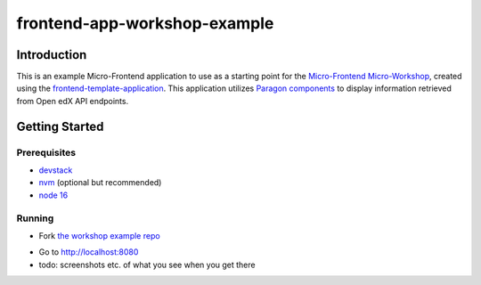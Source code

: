 frontend-app-workshop-example
==============================

Introduction
------------

This is an example Micro-Frontend application to use as a starting point for the `Micro-Frontend Micro-Workshop <https://github.com/brian-smith-tcril/mfe-workshop-2023>`_, created using the `frontend-template-application <https://github.com/openedx/frontend-template-application>`_. This application utilizes `Paragon components <https://paragon-openedx.netlify.app/>`_ to display information retrieved from Open edX API endpoints. 

Getting Started
---------------

Prerequisites
^^^^^^^^^^^^^

* `devstack <https://github.com/brian-smith-tcril/mfe-workshop-2023#setting-up-devstack>`_
* `nvm <https://github.com/nvm-sh/nvm>`_ (optional but recommended)
* `node 16 <https://nodejs.dev/en/>`_

Running
^^^^^^^

* Fork `the workshop example repo <https://github.com/brian-smith-tcril/frontend-app-workshop-example>`_

.. code::sh

  $ git clone git@github.com:{YOUR_GITHUB_USERNAME}/frontend-app-workshop-example.git
  $ cd frontend-app-workshop-example
  $ nvm use
  $ npm install
  $ npm start

* Go to http://localhost:8080
* todo: screenshots etc. of what you see when you get there